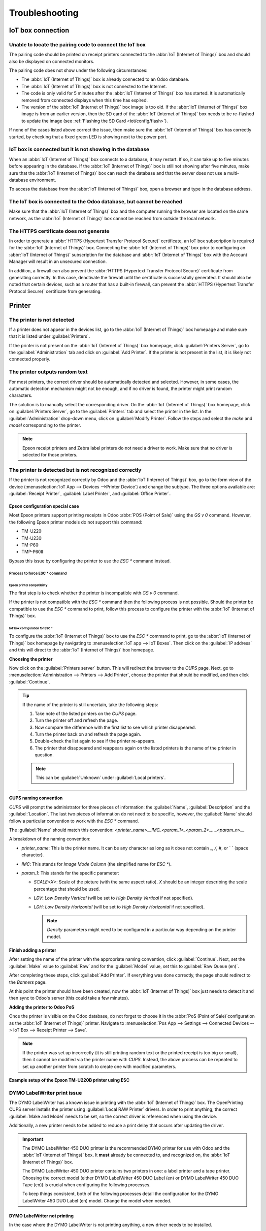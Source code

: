 ===============
Troubleshooting
===============

IoT box connection
==================

Unable to locate the pairing code to connect the IoT box
--------------------------------------------------------

The pairing code should be printed on receipt printers connected to the :abbr:`IoT (Internet of
Things)` box and should also be displayed on connected monitors.

The pairing code does not show under the following circumstances:

- The :abbr:`IoT (Internet of Things)` box is already connected to an Odoo database.
- The :abbr:`IoT (Internet of Things)` box is not connected to the Internet.
- The code is only valid for 5 minutes after the :abbr:`IoT (Internet of Things)` box has started.
  It is automatically removed from connected displays when this time has expired.
- The version of the :abbr:`IoT (Internet of Things)` box image is too old. If the :abbr:`IoT
  (Internet of Things)` box image is from an earlier version, then the SD card of the :abbr:`IoT
  (Internet of Things)` box needs to be re-flashed to update the image (see :ref:`Flashing the SD
  Card <iot/config/flash>`).

If none of the cases listed above correct the issue, then make sure the :abbr:`IoT (Internet of
Things)` box has correctly started, by checking that a fixed green LED is showing next to the power
port.

IoT box is connected but it is not showing in the database
----------------------------------------------------------

When an :abbr:`IoT (Internet of Things)` box connects to a database, it may restart. If so, it can
take up to five minutes before appearing in the database. If the :abbr:`IoT (Internet of Things)`
box is still not showing after five minutes, make sure that the :abbr:`IoT (Internet of Things)` box
can reach the database and that the server does not use a multi-database environment.

To access the database from the :abbr:`IoT (Internet of Things)` box, open a browser and type in the
database address.

The IoT box is connected to the Odoo database, but cannot be reached
--------------------------------------------------------------------

Make sure that the :abbr:`IoT (Internet of Things)` box and the computer running the browser are
located on the same network, as the :abbr:`IoT (Internet of Things)` box cannot be reached from
outside the local network.

The HTTPS certificate does not generate
---------------------------------------

In order to generate a :abbr:`HTTPS (Hypertext Transfer Protocol Secure)` certificate, an IoT box
subscription is required for the :abbr:`IoT (Internet of Things)` box. Connecting the :abbr:`IoT
(Internet of Things)` box prior to configuring an :abbr:`IoT (Internet of Things)` subscription for
the database and :abbr:`IoT (Internet of Things)` box with the Account Manager will result in an
unsecured connection.

In addition, a firewall can also prevent the :abbr:`HTTPS (Hypertext Transfer Protocol Secure)`
certificate from generating correctly. In this case, deactivate the firewall until the certificate
is successfully generated. It should also be noted that certain devices, such as a router that has
a built-in firewall, can prevent the :abbr:`HTTPS (Hypertext Transfer Protocol Secure)` certificate
from generating.

.. seealso::
   :doc:`HTTPS certificate (IoT) <https_certificate_iot>`

Printer
=======

The printer is not detected
---------------------------

If a printer does not appear in the devices list, go to the :abbr:`IoT (Internet of Things)` box
homepage and make sure that it is listed under :guilabel:`Printers`.

.. image:: troubleshooting/printer-status.png
   :align: center
   :alt: The IoT box Home Page landing page.

If the printer is not present on the :abbr:`IoT (Internet of Things)` box homepage, click
:guilabel:`Printers Server`, go to the :guilabel:`Administration` tab and click on :guilabel:`Add
Printer`. If the printer is not present in the list, it is likely not connected properly.

The printer outputs random text
-------------------------------

For most printers, the correct driver should be automatically detected and selected. However, in
some cases, the automatic detection mechanism might not be enough, and if no driver is found, the
printer might print random characters.

The solution is to manually select the corresponding driver. On the :abbr:`IoT (Internet of Things)`
box homepage, click on :guilabel:`Printers Server`, go to the :guilabel:`Printers` tab and select
the printer in the list. In the :guilabel:`Administration` drop-down menu, click on
:guilabel:`Modify Printer`. Follow the steps and select the *make* and *model* corresponding to the
printer.

.. image:: troubleshooting/modify-printer.png
   :align: center
   :alt: Edit the printer connected to the IoT box.

.. note::
   Epson receipt printers and Zebra label printers do not need a driver to work. Make sure that no
   driver is selected for those printers.

The printer is detected but is not recognized correctly
-------------------------------------------------------

If the printer is not recognized correctly by Odoo and the :abbr:`IoT (Internet of Things)` box, go
to the form view of the device (:menuselection:`IoT App --> Devices -->Printer Device`) and change
the subtype. The three options available are: :guilabel:`Receipt Printer`, :guilabel:`Label
Printer`, and :guilabel:`Office Printer`.

.. image:: troubleshooting/sub-type.png
   :align: center
   :alt: Sub-type selection in a printer IoT device.

Epson configuration special case
~~~~~~~~~~~~~~~~~~~~~~~~~~~~~~~~

Most Epson printers support printing receipts in Odoo :abbr:`POS (Point of Sale)` using the `GS v 0`
command. However, the following Epson printer models do not support this command:

- TM-U220
- TM-U230
- TM-P60
- TMP-P60II

Bypass this issue by configuring the printer to use the `ESC *` command instead.

Process to force ESC * command
******************************

Epson printer compatibility
^^^^^^^^^^^^^^^^^^^^^^^^^^^

The first step is to check whether the printer is incompatible with `GS v 0` command.

.. seealso::

   - `Epson GS v 0 documentation <https://reference.epson-biz.com/modules/ref_escpos/index.php?
     content_id=94>`_ for `GS v 0` compatible printers.
   - `Epson ESC * documentation <https://reference.epson-biz.com/modules/ref_escpos/index.php
     ?content_id=88>`_ for `ESC *` compatible printers.

If the printer is not compatible with the `ESC *` command then the following process is not
possible. Should the printer be compatible to use the `ESC *` command to print, follow this process
to configure the printer with the :abbr:`IoT (Internet of Things)` box.

IoT box configuration for ESC *
^^^^^^^^^^^^^^^^^^^^^^^^^^^^^^^

To configure the :abbr:`IoT (Internet of Things)` box to use the `ESC *` command to print, go to the
:abbr:`IoT (Internet of Things)` box homepage by navigating to :menuselection:`IoT app --> IoT
Boxes`. Then click on the :guilabel:`IP address` and this will direct to the :abbr:`IoT (Internet of
Things)` box homepage.

**Choosing the printer**

Now click on the :guilabel:`Printers server` button. This will redirect the browser to the *CUPS*
page. Next, go to :menuselection:`Administration --> Printers --> Add Printer`, choose the printer
that should be modified, and then click :guilabel:`Continue`.

.. tip::
   If the name of the printer is still uncertain, take the following steps:

   #. Take note of the listed printers on the *CUPS* page.
   #. Turn the printer off and refresh the page.
   #. Now compare the difference with the first list to see which printer disappeared.
   #. Turn the printer back on and refresh the page again.
   #. Double-check the list again to see if the printer re-appears.
   #. The printer that disappeared and reappears again on the listed printers is the name of the
      printer in question.

   .. note::
      This can be :guilabel:`Unknown` under :guilabel:`Local printers`.

**CUPS naming convention**

`CUPS` will prompt the administrator for three pieces of information: the :guilabel:`Name`,
:guilabel:`Description` and the :guilabel:`Location`. The last two pieces of information do not need
to be specific, however, the :guilabel:`Name` should follow a particular convention to work with the
`ESC *` command.

The :guilabel:`Name` should match this convention:
`<printer_name>__IMC_<param_1>_<param_2>_..._<param_n>__`

A breakdown of the naming convention:

- `printer_name`: This is the printer name. It can be any character as long as it does not contain
  `_`, `/`, `#`, or ` ` (space character).
- `IMC`: This stands for *Image Mode Column* (the simplified name for `ESC *`).
- `param_1`: This stands for the specific parameter:

  - `SCALE<X>`: Scale of the picture (with the same aspect ratio). `X` should be an integer
    describing the scale percentage that should be used.

    .. example::
       `100` is the original size, `50` is half the size, `200` is twice the size.

  - `LDV`: *Low Density Vertical* (will be set to *High Density Vertical* if not specified).
  - `LDH`: *Low Density Horizontal* (will be set to *High Density Horizontal* if not specified).

    .. note::
       *Density* parameters might need to be configured in a particular way depending on the printer
       model.

.. seealso::
   Visit `Epson's ESC * documentation
   <https://reference.epson-biz.com/modules/ref_escpos/index.php?content_id=88>`_ and click on the
   printer model printer in the table above to see if the printer should set these parameters.

.. example::
   The following are examples of proper and improper name formatting:

   Proper name formatting:

   - `EPSONTMm30II__IMC__`
   - `EPSON_TM_U220__IMC_LDV_LDH_SCALE80__`

   Improper name formatting (this will not prevent printing, but the result might not have the
   expected printed output):

   - `EPSON TMm 30II` -> The name cannot have spaces.
   - `EPSONTMm30II` -> The name itself is correct, but it will not use `ESC *`.
   - `EPSONTMm30II__IMC` -> This name is missing the end `__`.
   - `EPSONTMm30II__IMC_XDV__` -> The parameter `XDV` does not match any existing parameters.
   - `EPSONTMm30II__IMC_SCALE__` -> The parameter `SCALE` is missing the scale value.

**Finish adding a printer**

After setting the name of the printer with the appropriate naming convention, click
:guilabel:`Continue`. Next, set the :guilabel:`Make` value to :guilabel:`Raw` and for the
:guilabel:`Model` value, set this to :guilabel:`Raw Queue (en)`.

After completing these steps, click :guilabel:`Add Printer`. If everything was done correctly, the
page should redirect to the *Banners* page.

At this point the printer should have been created, now the :abbr:`IoT (Internet of Things)` box
just needs to detect it and then sync to Odoo's server (this could take a few minutes).

**Adding the printer to Odoo PoS**

Once the printer is visible on the Odoo database, do not forget to choose it in the :abbr:`PoS
(Point of Sale)`configuration as the :abbr:`IoT (Internet of Things)` printer. Navigate to
:menuselection:`Pos App --> Settings --> Connected Devices --> IoT Box --> Receipt Printer -->
Save`.

.. note::
   If the printer was set up incorrectly (it is still printing random text or the printed receipt is
   too big or small), then it cannot be modified via the printer name with *CUPS*. Instead, the
   above process can be repeated to set up another printer from scratch to create one with modified
   parameters.

**Example setup of the Epson TM-U220B printer using ESC**

.. spoiler::
   Click this text to reveal the example

   The following is an example of the troubleshooting process for a TM-U220B printer model using the
   `ESC *` command. The receipt pictured below is an example of a receipt that is printing correctly
   due to proper formatting (in theory):

   .. image:: troubleshooting/receipt-example.png
      :align: center
      :alt: Properly formatted receipt picture from a demo database.

   Trying to print this receipt right-away prior to the proper formatting will not work as the
   TM-U220B printer model does not support `GS v 0`. Instead random characters will print:

   .. image:: troubleshooting/receipt-print-random-letters.png
      :align: center
      :alt: Printer paper with seemingly random characters.

   To properly configure formatting for the Epson TM-U220B printer model take the following steps.

   After consulting Epson's website for compatibility for both of the commands: `GS v 0
   <https://reference.epson-biz.com/modules/ref_escpos/index.php?content_id=94>`_ and `ESC *
   <https://reference.epson-biz.com/modules/ref_escpos/index.php?content_id=88>`_, it can be seen
   that indeed the TM-U220B is not compatible with `GS v 0`, but is compatible with `ESC *`.

   .. image:: troubleshooting/epson-compatibility-compare.png
      :align: center
      :alt: Epson compatibility evaluation from Epson website.

   When adding the printer, *CUPS* will ask which printer should be added:

   .. image:: troubleshooting/add-printer.png
      :align: center
      :alt: Administration menu, add printer selection.

   In this case, the printer is connected via :abbr:`USB (Universal Serial Bus)` so it won' be part
   of the :guilabel:`Discovered Network Printers`. Instead it is likely part of the
   :guilabel:`Unknown` selection under :guilabel:`Local Printers`. By unplugging the printer's
   :abbr:`USB (Universal Serial Bus)` cable from the :abbr:`IoT (Internet of Things)` box and
   refreshing the page, the :guilabel:`Unknown` printer disappears. By plugging it back in, the
   printer reappears, so it can be said that this is the printer in question.

   For the naming convention, since it needs to print using the `ESC *` command, it is imperative to
   add `__IMC`. Reference the printer model on `Epson's ESC * site
   <https://reference.epson-biz.com/modules/ref_escpos/index.php?content_id=88>`_ to find out more
   about the *density* parameters.

   .. image:: troubleshooting/epson-tm-u220-specification.png
      :align: center
      :alt: Epson TM-U220 specifications on manufacturer's website.

   For this particular model, TM-U220, `m` should be equal to 0 or 1. While referencing the
   :guilabel:`Description` below the pink box in the above picture, the `m` values could be 0, 1, 32
   or 33. So in this printers case, the `m` value can NOT be 32 or 33 (otherwise there will be
   random characters printed).

   The table includes the numeric values: 32 and 33, they both occur if the :guilabel:`Number of
   bits for vertical data` is set to 24. This means that is a *High Vertical Density*. In the case
   of configuring the Epson TM-U220, the *Low Vertical Density* will need to be forced, as this
   printer model does not support *High Vertical Density* for this command `ESC *`.

   To add a *Low Vertical Density*, add the `LDV` parameter to the naming convention.

   .. image:: troubleshooting/add-printer-filled.png
      :align: center
      :alt: Add a *Low Vertical Density* (the `LDV` parameter) to the naming convention.

   Click :guilabel:`Continue` to proceed. Next, set the :guilabel:`Make` value to :guilabel:`Raw`
   and for the :guilabel:`Model` value, set this to :guilabel:`Raw Queue (en)`.

   .. image:: troubleshooting/add-printer-add.png
      :align: center
      :alt: Epson TM-U220 specifications on manufacturers website.

   However, when trying to print with the naming convention: `EpsonTMU220B__IMC_LDV__`, it prints
   the receipt, but it is too big and outside the margin. To resolve this, add a new printer (and
   naming convention) with the `SCALE<X>` parameter to adapt to our receipt size.

   Here are some examples:

   .. list-table::
      :header-rows: 1

      * - Printer Naming Convention
        - `EpsonTMU220B__IMC_LDV__`
        - `EpsonTMU220B__IMC_LDV_SCALE75__`
        - `EpsonTMU220B__IMC_LDV_LDH__`
        - `EpsonTMU220B__IMC_LDV_LDH_SCALE35__`
      * - .. image:: troubleshooting/receipt-example.png
             :align: center
             :alt: Receipt example format.
        - .. image:: troubleshooting/tm-u220-ldv.png
             :align: center
             :alt: Receipt format using naming convention: EpsonTMU220B__IMC_LDV__.
        - .. image:: troubleshooting/tm-u220-ldv-scale75.png
             :align: center
             :alt: Receipt format using naming convention: EpsonTMU220B__IMC_LDV_SCALE75__.
        - .. image:: troubleshooting/tm-u220-ldv-hdv.png
             :align: center
             :alt: Receipt format using naming convention: EpsonTMU220B__IMC_LDV_LDH__.
        - .. image:: troubleshooting/tm-u220-ldv-hdv-scale35.png
             :align: center
             :alt: Receipt format using naming convention: EpsonTMU220B__IMC_LDV_LDH_SCALE35__.

DYMO LabelWriter print issue
----------------------------

The DYMO LabelWriter has a known issue in printing with the :abbr:`IoT (Internet of Things)` box.
The OpenPrinting CUPS server installs the printer using :guilabel:`Local RAW Printer` drivers. In
order to print anything, the correct :guilabel:`Make and Model` needs to be set, so the correct
driver is referenced when using the device.

Additionally, a new printer needs to be added to reduce a print delay that occurs after updating the
driver.

.. important::
   The DYMO LabelWriter 450 DUO printer is the recommended DYMO printer for use with Odoo and the
   :abbr:`IoT (Internet of Things)` box. It **must** already be connected to, and recognized on, the
   :abbr:`IoT (Internet of Things)` box.

   The DYMO LabelWriter 450 DUO printer contains two printers in one: a label printer and a tape
   printer. Choosing the correct model (either DYMO LabelWriter 450 DUO Label (en) or DYMO
   LabelWriter 450 DUO Tape (en)) is crucial when configuring the following processes.

   To keep things consistent, both of the following processes detail the configuration for the DYMO
   LabelWriter 450 DUO Label (en) model. Change the model when needed.

.. _troubleshooting/dymo/update_drivers:

DYMO LabelWriter not printing
~~~~~~~~~~~~~~~~~~~~~~~~~~~~~

In the case where the DYMO LabelWriter is not printing anything, a new driver needs to be installed.

First, open the OpenPrinting CUPS console by clicking :menuselection:`Printers server` at the bottom
of the :abbr:`IoT (Internet of Things)` box homepage. Next, click on :menuselection:`Printers` in
the top menu. Click into the printer in question, and select :guilabel:`Maintenance` in the first
drop-down menu. Then, select :guilabel:`Modify Printer` in the second drop-down menu.

.. image:: troubleshooting/main-modify.png
   :align: center
   :alt: Modify the make and model of the DYMO LabelWriter. Maintenance and Modify drop-down menus
         highlighted.

Next, select the specific network connection/printer that the modification should be made on. Click
:guilabel:`Continue`.

.. image:: troubleshooting/modify-select-printer.png
   :align: center
   :alt: Printer selection screen with Continue highlighted.

On the next page, click :guilabel:`Continue` to proceed to set the :guilabel:`Make` of the printer.

.. image:: troubleshooting/modify-printer-dymo.png
   :align: center
   :alt: Printer modification screen with Continue highlighted.

Under :guilabel:`Make` select :guilabel:`DYMO` from the menu. Click on :guilabel:`Continue` to set
the :guilabel:`Model`.

.. image:: troubleshooting/setting-make.png
   :align: center
   :alt: Setting the make page, with DYMO and continue highlighted.

On the following page, set the :guilabel:`Model` to :guilabel:`DYMO LabelWriter 450 DUO Label (en)`
(or whichever DYMO printer model is being used). Click on :guilabel:`Modify Printer` to complete
setting the new driver, a confirmation page will appear.

.. image:: troubleshooting/setting-model.png
   :align: center
   :alt: Setting the printer model page with DYMO LabelWriter 450 DUO Label (en) highlighted.

After being redirected to a confirmation page, acknowledging a successful update, click on the
:menuselection:`Printers` button in the top menu.

All the printers installed on the OpenPrinting CUPS server appear, including the newly updated:
:guilabel:`DYMO LabelWriter 450 DUO Label` (or whichever DYMO printer model is being used). Click
into the printer that was just updated.

To print a test label, click on the :guilabel:`Maintenance` drop-down menu to the left of the
:guilabel:`Administration` drop-down menu, and select :guilabel:`Print Test Page`. The test label
will print out with a ten-second delay if the driver update was successful.

.. image:: troubleshooting/print-test.png
   :align: center
   :alt: Printing a test page from the administration drop-down menu in the OpenPrinting CUPs
         server.

To reduce this delay a new printer will need to be added, follow the process below.

DYMO LabelWriter print delay
~~~~~~~~~~~~~~~~~~~~~~~~~~~~

To resolve the delay issue after modifying the driver, the printer **must** be reinstalled. To
reinstall the printer, open the OpenPrinting CUPS administration page by clicking
:menuselection:`Printers server`, at the bottom of the :abbr:`IoT (Internet of Things)` box
homepage. Then, click on :menuselection:`Administration` in the top menu, then click :guilabel:`Add
a Printer`.

.. tip::
   If the DYMO LabelWriter 450 DUO printer is not printing at all, or is not recognizable (has a RAW
   driver type), then update the drivers on the device. See
   :ref:`troubleshooting/dymo/update_drivers`.

.. image:: troubleshooting/add-printer-dymo.png
   :align: center
   :alt: Add a printer button highlighted on the Printer CUPS management page.

On the next screen, in the :guilabel:`Local Printers` section, select the :guilabel:`DYMO
LabelWriter 450 DUO Label (DYMO LabelWriter 450 DUO Label)` (or whichever DYMO printer model is
being used) pre-installed printer. Click :guilabel:`Continue`.

.. image:: troubleshooting/local-printer.png
   :align: center
   :alt: Add a printer screen on OpenPrinting CUPS with DYMO LabelWriter 450 DUO Label highlighted.

On the following screen, modify the :guilabel:`Name` to something recognizable, as the original
printer will still be present. Click :guilabel:`Continue` to be taken to the next screen.

.. image:: troubleshooting/rename-printer.png
   :align: center
   :alt: Rename printer page in the 'Add a Printer' flow, with the name field highlighted.

Next, choose the :guilabel:`Model`. Select :guilabel:`DYMO LabelWriter 450 DUO Label (en)` (or
whichever DYMO printer model is being used), and finally, click :guilabel:`Add Printer` to complete
the installation.

.. image:: troubleshooting/choose-printer.png
   :align: center
   :alt: Choose model screen on the OpenPrinting CUPS console with model and add a printer
         highlighted.

After being redirected to a confirmation page, acknowledging a successful installation, click on the
:menuselection:`Printers` button in the top menu.

All the printers installed on the OpenPrinting CUPS server appear, including the newly installed:
:guilabel:`DYMO LabelWriter 450 DUO Label` (or whichever DYMO printer model is being used). Click
into the printer that was just installed.

.. image:: troubleshooting/printer-page.png
   :align: center
   :alt: Printer page with newly installed printer highlighted.

To print a test label, click on the :guilabel:`Maintenance` drop-down menu to the left of the
:guilabel:`Administration` drop-down menu, and select :guilabel:`Print Test Page`. The test label
should print out immediately (one-to-two seconds delay).

.. image:: troubleshooting/print-test.png
   :align: center
   :alt: Printing a test page from the administration drop-down menu in the OpenPrinting CUPs
         server.

The Zebra printer does not print anything
-----------------------------------------

Zebra printers are quite sensitive to the format of the Zebra Programming Language (ZPL) code that
is printed. If nothing comes out of the printer or blank labels are printed, try changing the format
of the report that is sent to the printer by accessing :menuselection:`Settings --> Technical -->
User Interface --> Views` in :ref:`developer mode <developer-mode>` and look for the corresponding
template.

.. seealso::
   Check out Zebra's instructions on printing :abbr:`ZPL (Zebra Programming Language)` files `here
   <https://supportcommunity.zebra.com/s/article/Print-a-zpl-file-using-the-Generic-Text-Printer>`_.

Barcode scanner
===============

The characters read by the barcode scanner do not match the barcode
-------------------------------------------------------------------

By default, most barcode scanners are configured in the US QWERTY format. If the barcode scanner
uses a different layout, go to the form view of the device (:menuselection:`IoT App --> Devices -->
Barcode Device`) and select the correct format.

Nothing happens when a barcode is scanned
-----------------------------------------

Make sure that the correct device is selected in the :menuselection:`Point of Sale` configuration
and that the barcode is configured to send an `ENTER` character (keycode 28) at the end of every
barcode. To do so, navigate to :menuselection:`PoS app --> 3-Dot Menu on the PoS --> IoT Box section
--> Edit`.

The barcode scanner is detected as a keyboard
---------------------------------------------

.. important::
   Some barcode scanners do not advertise themselves as barcode scanners but as a USB keyboard
   instead, and will not be recognized by the :abbr:`IoT (Internet of Things)` box.

The device type can be manually changed by going to its form view (:menuselection:`IoT App -->
Devices --> Barcode Device`) and activating the :guilabel:`Is scanner` option.

.. image:: troubleshooting/barcode-scanner-settings.png
   :align: center
   :alt: Modifying the form view of the barcode scanner.

Barcode scanner processes barcode characters individually
---------------------------------------------------------

When accessing the mobile version of Odoo from a mobile device, or tablet, paired with a barcode
scanner, via the :abbr:`IoT (Internet of Things)` box, the scanner may process each barcode
character as an individual scan. In this case, the *Keyboard Layout* option **must** be filled out
with the appropriate language of the barcode scanner on the *Barcode Scanner* form page.

.. tip::
   Access the barcode scanner form page by navigating to :menuselection:`IoT App --> Devices -->
   Barcode Scanner`.

.. image:: troubleshooting/keyboard-layout.png
   :align: center
   :alt: Barcode scanner form page, with keyboard layout option highlighted.

The :guilabel:`Keyboard Layout` is language based, and the options available vary, depending on the
device and the language of the database. For example: :guilabel:`English (UK)`, :guilabel:`English
(US)`, etc.

Cash drawer
===========

The cash drawer does not open
-----------------------------

The cash drawer should be connected to the printer and the :guilabel:`Cash drawer` checkbox should
be ticked in the :abbr:`PoS (Point of Sale)` configuration. To do so, navigate to
:menuselection:`POS app --> 3-Dot Menu on the POS --> IoT Box section --> Edit --> Receipt Printer
--> Cashdrawer checkbox`.

Scale
=====

Scales play a crucial role in the checkout process, especially for products sold by weight, rather
than fixed pricing.

Set up Ariva S scales
---------------------

Odoo has determined that a specific setting in Ariva S series scales (manufactured by
Mettler-Toledo, LLC.) needs modification, and a dedicated Mettler :abbr:`USB (Universal Serial
Bus)`-to-proprietary RJ45 cable is required for the scale to function with Odoo's :abbr:`IoT
(Internet of Things)` box.

To correctly configure the scale for recognition by the :abbr:`IoT (Internet of Things)` box, follow
this setup process for the Ariva S series scales.

.. important::
   It is crucial to use the official Mettler :abbr:`USB (Universal Serial Bus)`-to-RJ45 cable during
   this process.

Cable
~~~~~

The Mettler part number is 72256236 - :abbr:`USB (Universal Serial Bus)`-to-:abbr:`POS (Point of
Sale)` cable. Contact Mettler, or a partner, to purchase an authentic cable. Note that **no other**
cable outside of this Mettler cable works for this configuration. Using a serial-only cable attached
to a serial-to-:abbr:`USB (Universal Serial Bus)` adapter is **not** effective.

.. image:: troubleshooting/cable-mettler.png
   :align: center
   :alt: Authentic Mettler USB to POS cable, part number 72256236.

Setup
~~~~~

Refer to Mettler's Setup Guide for Ariva S series scales during the following configuration: `Ariva
Checkout Scale User's Guide <https://www.mt.com/dam/RET_DOCS/Ariv.pdf>`_.

To begin, go to page 17 in the above manual for *Setup*. This guide lists potential settings for the
Ariva S series scales.

Follow the instructions, along with the following process, to set the scale to setup mode. First,
hold the **>T<** button for eight seconds, or until :guilabel:`CONF` appears.

Next, press **>T<** until :guilabel:`GRP 3` appears, then press **>0<** to confirm.

Under :guilabel:`3.1`, ensure the setting is set to :guilabel:`1` (USB Virtual COM ports). Press
**>T<** to cycle through the options under group 3.1.

Once :guilabel:`3.1` is set to :guilabel:`1`, press **>0<** to confirm the selection. Continue to
press **>0<** until :guilabel:`GRP 4` appears.

Now, press **>T<** until :guilabel:`EXIT` appears.

.. important::
   Do **not** make any other changes unless otherwise needed.

Once :guilabel:`EXIT` appears, press **>0<**. Following this, press **>0<** again to
:guilabel:`SAVE`. Now the scale restarts.

Finally, restart the :abbr:`IoT (Internet of Things)` box to recognize the changes made on the
scale's configuration. After restarting, the scale appears as `Toledo 8217`, as opposed to the
previous display, where it appeared as `Adam Equipment Serial`.
